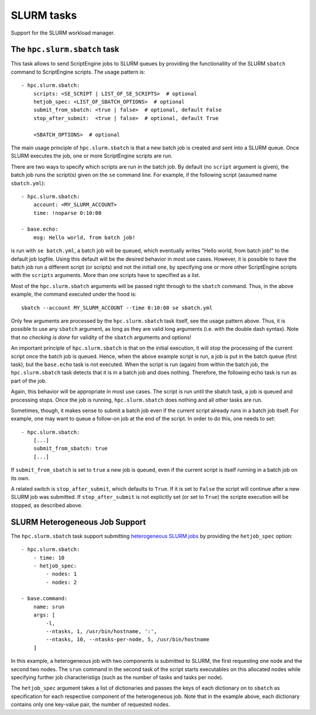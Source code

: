 SLURM tasks
===========

Support for the SLURM workload manager.


The ``hpc.slurm.sbatch`` task
-----------------------------

This task allows to send ScriptEngine jobs to SLURM queues by providing the
functionallity of the SLURM ``sbatch`` command to ScriptEngine scripts. The
usage pattern is::

    - hpc.slurm.sbatch:
        scripts: <SE_SCRIPT | LIST_OF_SE_SCRIPTS>  # optional
        hetjob_spec: <LIST_OF_SBATCH_OPTIONS>  # optional
        submit_from_sbatch: <true | false>  # optional, default False
        stop_after_submit:  <true | false>  # optional, default True

        <SBATCH_OPTIONS>  # optional


The main usage principle of ``hpc.slurm.sbatch`` is that a new batch job is
created and sent into a SLURM queue. Once SLURM executes the job, one or more
ScriptEngine scripts are run.

There are two ways to specify which scripts are run in the batch job. By default
(no ``script`` argument is given), the batch job runs the script(s) given on the
``se`` command line. For example, if the following script (assumed name
``sbatch.yml``)::

    - hpc.slurm.sbatch:
        account: <MY_SLURM_ACCOUNT>
        time: !noparse 0:10:00

    - base.echo:
        msg: Hello world, from batch job!

is run with ``se batch.yml``, a batch job will be queued, which eventually
writes "Hello world, from batch job!" to the default job logfile. Using this
default will be the desired behavior in most use cases. However, it is possible
to have the batch job run a different script (or scripts) and not the initiall
one, by specifying one or more other ScriptEngine scripts with the ``scripts``
arguments. More than one scripts have to specified as a list.

Most of the ``hpc.slurm.sbatch`` arguments will be passed right through to the
``sbatch`` command. Thus, in the above example, the command executed under the
hood is::

    sbatch --account MY_SLURM_ACCOUNT --time 0:10:00 se sbatch.yml

Only few arguments are processed by the ``hpc.slurm.sbatch`` task itself, see
the usage pattern above. Thus, it is possible to use any ``sbatch`` argument, as
long as they are valid long arguments (i.e. with the double dash syntax).  Note
that `no checking is done` for validity of the ``sbatch`` arguments and options!

An important principle of ``hpc.slurm.sbatch`` is that on the initial execution,
it will stop the processing of the current script once the batch job is queued.
Hence, when the above example script is run, a job is put in the batch queue
(first task), but the ``base.echo`` task is not executed. When the script is run
(again) from within the batch job, the ``hpc.slurm.sbatch`` task detects that it
is in a batch job and does nothing. Therefore, the following echo task is run as
part of the job.

Again, this behavior will be appropriate in most use cases. The script is run
until the sbatch task, a job is queued and processing stops. Once the job is
running, ``hpc.slurm.sbatch`` does nothing and all other tasks are run.

Sometimes, though, it makes sense to submit a batch job even if the current
script already runs in a batch job itself. For example, one may want to queue a
follow-on job at the end of the script. In order to do this, one needs to set::
    
    - hpc.slurm.sbatch:
        [...]
        submit_from_sbatch: true
        [...]

If ``submit_from_sbatch`` is set to ``true`` a new job is queued, even if the
current script is itself running in a batch job on its own.

A related switch is ``stop_after_submit``, which defaults to ``True``. If it is
set to ``False`` the script will continue after a new SLURM job was submitted.
If ``stop_after_submit`` is not explicitly set (or set to ``True``) the scripte
execution will be stopped, as described above.


SLURM Heterogeneous Job Support
-------------------------------

The ``hpc.slurm.sbatch`` task support submitting `heterogeneous SLURM jobs
<https://slurm.schedmd.com/heterogeneous_jobs.html>`_ by providing the
``hetjob_spec`` option::

    - hpc.slurm.sbatch:
        - time: 10
        - hetjob_spec:
            - nodes: 1
            - nodes: 2

    - base.command:
        name: srun
        args: [
            -l,
            --ntasks, 1, /usr/bin/hostname, ':',
            --ntasks, 10, --ntasks-per-node, 5, /usr/bin/hostname
        ]

In this example, a heterogeneous job with two components is submitted to SLURM,
the first requesting one node and the second two nodes. The ``srun`` command in
the second task of the script starts executables on this allocated nodes while
specifying further job characteristigs (such as the number of tasks and tasks
per node).

The ``hetjob_spec`` argument takes a list of dictionaries and passes the keys of
each dictionary on to ``sbatch`` as specification for each respective component
of the heterogeneous job. Note that in the example above, each dictionary
contains only one key-value pair, the number of requested nodes.
